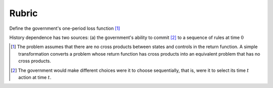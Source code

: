 Rubric
======

Define the government's one-period loss function [#f1]_

.. math::
    :label: target

    r(y, u)  =  y' R y  + u' Q u


History dependence has two sources: (a) the government's ability to commit [#f2]_ to a sequence of rules at time :math:`0`


.. [#f1] The problem assumes that there are no cross products between states and controls in the return function.  A simple transformation  converts a problem whose return function has cross products into an equivalent problem that has no cross products.

.. [#f2] The government would make different choices were it to choose sequentially, that is,  were it to select its time :math:`t` action at time :math:`t`.
